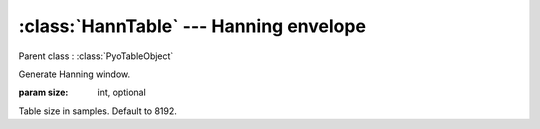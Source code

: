 :class:`HannTable` --- Hanning envelope
=======================================

.. class:: HannTable(size=8192)

    Parent class : :class:`PyoTableObject`

    Generate Hanning window. 

    :param size: int, optional

    Table size in samples. Default to 8192.
    
.. method:: HannTable.setSize(size)

    Change the size of the table. This will redraw the envelope.
    
    :param size: int
    
    New table size in samples.

.. attribute:: HannTable.size

    int. Table size in samples.
